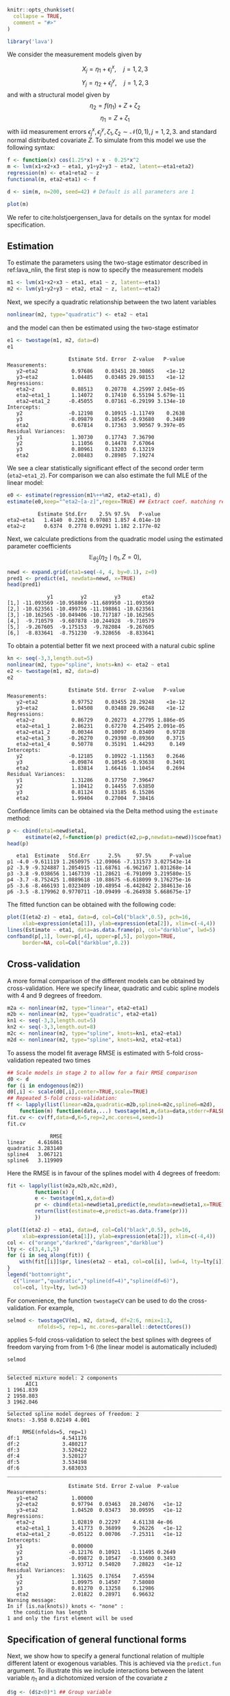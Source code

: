 #+STARTUP: showall
#+OPTIONS: ^:{}
#+OPTIONS: title:nil author:nil
#+PROPERTY: header-args :exports both :eval yes :results output
#+PROPERTY: header-args:R :session *R*
#+PROPERTY: header-args:R+ :colnames yes :rownames no :hlines yes
# +OPTIONS: timestamp:t title:t date:t author:t creator:nil toc:nil
# +OPTIONS: h:4 num:t tags:nil d:t toc:t

#+BEGIN_EXPORT yaml
title: Non-linear latent variable models and error-in-variable models
author: Klaus Kähler Holst
date: "`r Sys.Date()`"
output:
  knitr:::html_vignette:
    fig_caption: yes
vignette: >
  %\VignetteIndexEntry{nonlinear}
  %\VignetteEngine{knitr::rmarkdown}
  %\VignetteEncoding{UTF-8}
#+END_EXPORT


#+BEGIN_EXPORT markdown
<!-- nonlinear.Rmd is generated from nonlinear.org. Please edit that file -->
#+END_EXPORT

#+BEGIN_SRC R :ravel include=FALSE
knitr::opts_chunk$set(
  collapse = TRUE,
  comment = "#>"
)
#+END_SRC

#+RESULTS:


#+NAME: load
#+BEGIN_SRC R :exports code :ravel results="hide",message=FALSE,warning=FALSE
library('lava')
#+END_SRC

#+RESULTS: load

We consider the measurement models given by

\[X_{j} = \eta_{1} + \epsilon_{j}^{x}, \quad j=1,2,3\]
\[Y_{j} = \eta_{2} + \epsilon_{j}^{y}, \quad j=1,2,3\]
and with a structural model given by
\[\eta_{2} = f(\eta_{1}) + Z + \zeta_{2}\label{ex:eta2}\]
\[\eta_{1} = Z + \zeta_{1}\label{ex:eta1}\]
with iid measurement errors
\(\epsilon_{j}^{x},\epsilon_{j}^{y},\zeta_{1},\zeta_{2}\sim\mathcal{N}(0,1),
j=1,2,3.\) and standard normal distributed covariate \(Z\).  To
simulate from this model we use the following syntax:

#+BEGIN_SRC R :exports code
  f <- function(x) cos(1.25*x) + x - 0.25*x^2
  m <- lvm(x1+x2+x3 ~ eta1, y1+y2+y3 ~ eta2, latent=~eta1+eta2)
  regression(m) <- eta1+eta2 ~ z
  functional(m, eta2~eta1) <- f

  d <- sim(m, n=200, seed=42) # Default is all parameters are 1
#+END_SRC

#+RESULTS:

#+BEGIN_SRC R
plot(m)
#+END_SRC

#+RESULTS:


We refer to cite:holstjoergensen_lava for details on the syntax for
model specification.

** Estimation

To estimate the parameters using the two-stage estimator described in ref:lava_nlin,  the first step is now to specify the measurement models
#+BEGIN_SRC R :exports code
m1 <- lvm(x1+x2+x3 ~ eta1, eta1 ~ z, latent=~eta1)
m2 <- lvm(y1+y2+y3 ~ eta2, eta2 ~ z, latent=~eta2)
#+END_SRC

#+RESULTS:

Next, we specify a quadratic relationship between the two latent variables
#+BEGIN_SRC R :exports code
nonlinear(m2, type="quadratic") <- eta2 ~ eta1
#+END_SRC

#+RESULTS:

and the model can then be estimated using the two-stage estimator
#+BEGIN_SRC R :exports both
e1 <- twostage(m1, m2, data=d)
e1
#+END_SRC

#+RESULTS:
#+begin_example
                    Estimate Std. Error  Z-value   P-value
Measurements:
   y2~eta2           0.97686    0.03451 28.30865    <1e-12
   y3~eta2           1.04485    0.03485 29.98153    <1e-12
Regressions:
   eta2~z            0.88513    0.20778  4.25997 2.045e-05
   eta2~eta1_1       1.14072    0.17410  6.55194 5.679e-11
   eta2~eta1_2      -0.45055    0.07161 -6.29199 3.134e-10
Intercepts:
   y2               -0.12198    0.10915 -1.11749    0.2638
   y3               -0.09879    0.10545 -0.93680    0.3489
   eta2              0.67814    0.17363  3.90567 9.397e-05
Residual Variances:
   y1                1.30730    0.17743  7.36790
   y2                1.11056    0.14478  7.67064
   y3                0.80961    0.13203  6.13219
   eta2              2.08483    0.28985  7.19274
#+end_example


We see a clear statistically significant effect of the second order
term (=eta2~eta1_2=). For comparison we can also estimate the full MLE
of the linear model:
#+BEGIN_SRC R :exports both
e0 <- estimate(regression(m1%++%m2, eta2~eta1), d)
estimate(e0,keep="^eta2~[a-z]",regex=TRUE) ## Extract coef. matching reg.ex.
#+END_SRC

#+RESULTS:
:           Estimate Std.Err    2.5% 97.5%   P-value
: eta2~eta1   1.4140  0.2261 0.97083 1.857 4.014e-10
: eta2~z      0.6374  0.2778 0.09291 1.182 2.177e-02

Next, we calculate predictions from the quadratic model using the estimated parameter coefficients
\[
\mathbb{E}_{\widehat{\theta}_{2}}(\eta_{2} \mid \eta_{1}, Z=0),
\]
#+ATTR_LaTeX: :options morekeywords={Col,head},deletekeywords={data,by,col},otherkeywords={<-,\$}
#+BEGIN_SRC R :exports both :results output
  newd <- expand.grid(eta1=seq(-4, 4, by=0.1), z=0)
  pred1 <- predict(e1, newdata=newd, x=TRUE)
  head(pred1)
#+END_SRC

#+RESULTS:
:              y1         y2         y3       eta2
: [1,] -11.093569 -10.958869 -11.689950 -11.093569
: [2,] -10.623561 -10.499736 -11.198861 -10.623561
: [3,] -10.162565 -10.049406 -10.717187 -10.162565
: [4,]  -9.710579  -9.607878 -10.244928  -9.710579
: [5,]  -9.267605  -9.175153  -9.782084  -9.267605
: [6,]  -8.833641  -8.751230  -9.328656  -8.833641

To obtain a potential better fit we next proceed with a natural cubic spline
#+BEGIN_SRC R :exports both
  kn <- seq(-3,3,length.out=5)
  nonlinear(m2, type="spline", knots=kn) <- eta2 ~ eta1
  e2 <- twostage(m1, m2, data=d)
  e2
#+END_SRC

#+RESULTS:
#+begin_example
                    Estimate Std. Error  Z-value   P-value
Measurements:
   y2~eta2           0.97752    0.03455 28.29248    <1e-12
   y3~eta2           1.04508    0.03488 29.96248    <1e-12
Regressions:
   eta2~z            0.86729    0.20273  4.27795 1.886e-05
   eta2~eta1_1       2.86231    0.67270  4.25495 2.091e-05
   eta2~eta1_2       0.00344    0.10097  0.03409    0.9728
   eta2~eta1_3      -0.26270    0.29398 -0.89360    0.3715
   eta2~eta1_4       0.50778    0.35191  1.44293     0.149
Intercepts:
   y2               -0.12185    0.10922 -1.11563    0.2646
   y3               -0.09874    0.10545 -0.93638    0.3491
   eta2              1.83814    1.66416  1.10454    0.2694
Residual Variances:
   y1                1.31286    0.17750  7.39647
   y2                1.10412    0.14455  7.63850
   y3                0.81124    0.13185  6.15286
   eta2              1.99404    0.27004  7.38416
#+end_example

Confidence limits can be obtained via the Delta method using the =estimate= method:
#+BEGIN_SRC R :exports both :results output
    p <- cbind(eta1=newd$eta1,
	      estimate(e2,f=function(p) predict(e2,p=p,newdata=newd))$coefmat)
    head(p)
#+END_SRC

#+RESULTS:
:    eta1  Estimate   Std.Err      2.5%     97.5%      P-value
: p1 -4.0 -9.611119 1.2650975 -12.09066 -7.131573 3.027543e-14
: p2 -3.9 -9.324887 1.2054915 -11.68761 -6.962167 1.031268e-14
: p3 -3.8 -9.038656 1.1467339 -11.28621 -6.791099 3.219580e-15
: p4 -3.7 -8.752425 1.0889618 -10.88675 -6.618099 9.176275e-16
: p5 -3.6 -8.466193 1.0323409 -10.48954 -6.442842 2.384613e-16
: p6 -3.5 -8.179962 0.9770711 -10.09499 -6.264938 5.668675e-17

The fitted function can be obtained with the following code:
#+NAME: fig:pred2
#+BEGIN_SRC R :exports both
  plot(I(eta2-z) ~ eta1, data=d, col=Col("black",0.5), pch=16,
       xlab=expression(eta[1]), ylab=expression(eta[2]), xlim=c(-4,4))
  lines(Estimate ~ eta1, data=as.data.frame(p), col="darkblue", lwd=5)
  confband(p[,1], lower=p[,4], upper=p[,5], polygon=TRUE,
	   border=NA, col=Col("darkblue",0.2))
#+END_SRC

#+RESULTS: fig:pred2

** Cross-validation

A more formal comparison of the different models can be obtained by
cross-validation. Here we specify linear, quadratic and cubic spline
models with 4 and 9 degrees of freedom.
#+BEGIN_SRC R :exports code
  m2a <- nonlinear(m2, type="linear", eta2~eta1)
  m2b <- nonlinear(m2, type="quadratic", eta2~eta1)
  kn1 <- seq(-3,3,length.out=5)
  kn2 <- seq(-3,3,length.out=8)
  m2c <- nonlinear(m2, type="spline", knots=kn1, eta2~eta1)
  m2d <- nonlinear(m2, type="spline", knots=kn2, eta2~eta1)
#+END_SRC

#+RESULTS:

To assess the model fit average RMSE is estimated with 5-fold
cross-validation repeated two times
#+BEGIN_SRC R :cache yes :exports both :ravel cache=TRUE
    ## Scale models in stage 2 to allow for a fair RMSE comparison
    d0 <- d
    for (i in endogenous(m2))
	d0[,i] <- scale(d0[,i],center=TRUE,scale=TRUE)
    ## Repeated 5-fold cross-validation:
    ff <- lapply(list(linear=m2a,quadratic=m2b,spline4=m2c,spline6=m2d),
		function(m) function(data,...) twostage(m1,m,data=data,stderr=FALSE,control=list(start=coef(e0),contrain=TRUE)))
    fit.cv <- cv(ff,data=d,K=5,rep=2,mc.cores=4,seed=1)
    fit.cv
#+END_SRC

#+RESULTS[c391d021dd543fa0b3bc13006cbbf7f6564c3fad]:
:               RMSE
: linear    4.616861
: quadratic 3.283140
: spline4   3.067121
: spline6   3.119909


Here the RMSE is in favour of the splines model with 4 degrees of freedom:
#+NAME: multifit
#+BEGIN_SRC R :exports both
  fit <- lapply(list(m2a,m2b,m2c,m2d),
	       function(x) {
		   e <- twostage(m1,x,data=d)
		   pr <- cbind(eta1=newd$eta1,predict(e,newdata=newd$eta1,x=TRUE))
		   return(list(estimate=e,predict=as.data.frame(pr)))
	       })

  plot(I(eta2-z) ~ eta1, data=d, col=Col("black",0.5), pch=16,
       xlab=expression(eta[1]), ylab=expression(eta[2]), xlim=c(-4,4))
  col <- c("orange","darkred","darkgreen","darkblue")
  lty <- c(3,4,1,5)
  for (i in seq_along(fit)) {
      with(fit[[i]]$pr, lines(eta2 ~ eta1, col=col[i], lwd=4, lty=lty[i]))
  }
  legend("bottomright",
	c("linear","quadratic","spline(df=4)","spline(df=6)"),
	col=col, lty=lty, lwd=3)
#+END_SRC

#+RESULTS: multifit


For convenience, the function =twostageCV= can be used to do the
cross-validation. For example,
#+NAME: twostageCV
#+BEGIN_SRC R :exports code :ravel cache=TRUE
  selmod <- twostageCV(m1, m2, data=d, df=2:6, nmix=1:3,
            nfolds=5, rep=1, mc.cores=parallel::detectCores())
#+END_SRC

#+RESULTS: twostageCV

applies 5-fold cross-validation to select the best splines with
degrees of freedom varying from from 1-6 (the linear model is
automatically included)

#+BEGIN_SRC R :exports both
selmod
#+END_SRC

#+RESULTS:
#+begin_example
______________________________________________________________________
Selected mixture model: 2 components
      AIC1
1 1961.839
2 1958.803
3 1962.046
______________________________________________________________________
Selected spline model degrees of freedom: 2
Knots: -3.958 0.02149 4.001

     RMSE(nfolds=5, rep=1)
df:1              4.541176
df:2              3.480217
df:3              3.520422
df:4              3.520127
df:5              3.534198
df:6              3.683033
______________________________________________________________________

                    Estimate Std. Error Z-value  P-value
Measurements:
   y1~eta2           1.00000
   y2~eta2           0.97794  0.03463   28.24076   <1e-12
   y3~eta2           1.04520  0.03473   30.09595   <1e-12
Regressions:
   eta2~z            1.02819  0.22297    4.61138 4e-06
   eta2~eta1_1       3.41773  0.36899    9.26226   <1e-12
   eta2~eta1_2      -0.05122  0.00706   -7.25311   <1e-12
Intercepts:
   y1                0.00000
   y2               -0.12176  0.10921   -1.11495 0.2649
   y3               -0.09872  0.10547   -0.93600 0.3493
   eta2              3.93712  0.54020    7.28823   <1e-12
Residual Variances:
   y1                1.31625  0.17654    7.45594
   y2                1.09975  0.14507    7.58080
   y3                0.81270  0.13258    6.12986
   eta2              2.01822  0.28971    6.96632
Warning message:
In if (is.na(knots)) knots <- "none" :
  the condition has length
1 and only the first element will be used
#+end_example

** Specification of general functional forms

Next, we show how to specify a general functional relation of
multiple different latent or exogenous variables. This is achieved via
the =predict.fun= argument. To illustrate this we include interactions
between the latent variable \(\eta_{1}\) and a dichotomized version of
the covariate \(z\)
#+BEGIN_SRC R :exports both
  d$g <- (d$z<0)*1 ## Group variable
  mm1 <- regression(m1, ~g)  # Add grouping variable as exogenous variable (effect specified via 'predict.fun')
  mm2 <- regression(m2, eta2~ u1+u2+u1:g+u2:g+z)
  pred <- function(mu,var,data,...) {
      cbind("u1"=mu[,1],"u2"=mu[,1]^2+var[1],
	    "u1:g"=mu[,1]*data[,"g"],"u2:g"=(mu[,1]^2+var[1])*data[,"g"])
  }
  ee1 <- twostage(mm1, model2=mm2, data=d, predict.fun=pred)
  estimate(ee1,keep="eta2~u",regex=TRUE)
#+END_SRC

#+RESULTS:
:           Estimate Std.Err    2.5%   97.5%  P-value
: eta2~u1     0.9891  0.3020  0.3971  1.5810 0.001057
: eta2~u2    -0.3962  0.1443 -0.6791 -0.1133 0.006047
: eta2~u1:g   0.4487  0.4620 -0.4568  1.3543 0.331409
: eta2~u2:g   0.0441  0.2166 -0.3804  0.4686 0.838667


A formal test show no statistically significant effect of this interaction
#+BEGIN_SRC R :exports both
summary(estimate(ee1,keep="(:g)", regex=TRUE))
#+END_SRC

#+RESULTS:
#+begin_example
Call: estimate.default(x = ee1, keep = "(:g)", regex = TRUE)
__________________________________________________
          Estimate Std.Err    2.5%  97.5% P-value
eta2~u1:g   0.4487  0.4620 -0.4568 1.3543  0.3314
eta2~u2:g   0.0441  0.2166 -0.3804 0.4686  0.8387

 Null Hypothesis:
  [eta2~u1:g] = 0
  [eta2~u2:g] = 0

chisq = 0.9441, df = 2, p-value = 0.6237
#+end_example


** Mixture models

Lastly, we demonstrate how the distributional assumptions of stage 1
model can be relaxed by letting the conditional distribution of the
latent variable given covariates follow a Gaussian mixture
distribution. The following code explictly defines the parameter
constraints of the model by setting the intercept of the first
indicator variable, \(x_{1}\), to zero and the factor loading
parameter of the same variable to one.
#+BEGIN_SRC R :exports both
  m1 <- baptize(m1)  ## Label all parameters
  intercept(m1, ~x1+eta1) <- list(0,NA) ## Set intercept of x1 to zero. Remove the label of eta1
  regression(m1,x1~eta1) <- 1 ## Factor loading fixed to 1
#+END_SRC

The mixture model may then be estimated using the =mixture= method,
where the Parameter names shared across the different mixture
components given in the =list= will be constrained to be identical in
the mixture model. Thus, only the intercept of \(\eta_{1}\) is
allowed to vary between the mixtures.
#+NAME: mixture1
#+BEGIN_SRC R :ravel cache=TRUE
em0 <- mixture(m1, k=2, data=d)
#+END_SRC

#+RESULTS: mixture1

To decrease the risk of using a local maximizer of the likelihood we
can rerun the estimation with different random starting values
#+NAME: estmixture
#+BEGIN_SRC R :cache t :exports code :ravel cache=TRUE,warnings=FALSE,messages=FALSE
  em0 <- NULL
  ll <- c()
  for (i in 1:5) {
      set.seed(i)
      em <- mixture(m1, k=2, data=d, control=list(trace=0))
      ll <- c(ll,logLik(em))
      if (is.null(em0) || logLik(em0)<tail(ll,1))
	  em0 <- em
  }
#+END_SRC

#+RESULTS: estmixture


#+BEGIN_SRC R :exports both
summary(em0)
#+END_SRC

#+RESULTS:
#+begin_example
Cluster 1 (n=162, Prior=0.776):
--------------------------------------------------
                    Estimate Std. Error Z value  Pr(>|z|)
Measurements:
   x1~eta1           1.00000
   x2~eta1           0.99581  0.07940   12.54099   <1e-12
   x3~eta1           1.06345  0.08436   12.60541   <1e-12
Regressions:
   eta1~z            1.06675  0.08527   12.50989   <1e-12
Intercepts:
   x1                0.00000
   x2                0.03845  0.09890    0.38883 0.6974
   x3               -0.02549  0.10333   -0.24667 0.8052
   eta1              0.20925  0.13162    1.58984 0.1119
Residual Variances:
   x1                0.98540  0.13316    7.40025
   x2                0.97180  0.13156    7.38695
   x3                1.01316  0.14294    7.08815
   eta1              0.29046  0.11129    2.61004

Cluster 2 (n=38, Prior=0.224):
--------------------------------------------------
                    Estimate Std. Error Z value  Pr(>|z|)
Measurements:
   x1~eta1           1.00000
   x2~eta1           0.99581  0.07940   12.54099   <1e-12
   x3~eta1           1.06345  0.08436   12.60541   <1e-12
Regressions:
   eta1~z            1.06675  0.08527   12.50989   <1e-12
Intercepts:
   x1                0.00000
   x2                0.03845  0.09890    0.38883 0.6974
   x3               -0.02549  0.10333   -0.24667 0.8052
   eta1             -1.44290  0.25867   -5.57812 2.431e-08
Residual Variances:
   x1                0.98540  0.13316    7.40025
   x2                0.97180  0.13156    7.38695
   x3                1.01316  0.14294    7.08815
   eta1              0.29046  0.11129    2.61004
--------------------------------------------------
AIC= 1958.803
||score||^2= 8.81839e-06
#+end_example

Measured by AIC there is a slight improvement in the model fit using the mixture model
#+BEGIN_SRC R :exports both
e0 <- estimate(m1,data=d)
AIC(e0,em0)
#+END_SRC

#+RESULTS:
:     df      AIC
: e0  10 1961.839
: em0 12 1958.803

The spline model may then be estimated as before with the =two-stage= method
#+BEGIN_SRC R :exports both
em2 <- twostage(em0,m2,data=d)
em2
#+END_SRC

#+RESULTS:
#+begin_example
                    Estimate Std. Error  Z-value   P-value
Measurements:
   y2~eta2           0.97823    0.03469 28.19904    <1e-12
   y3~eta2           1.04530    0.03484 30.00721    <1e-12
Regressions:
   eta2~z            1.02884    0.22330  4.60752 4.075e-06
   eta2~eta1_1       2.80413    0.65493  4.28155 1.856e-05
   eta2~eta1_2      -0.02249    0.09996 -0.22499     0.822
   eta2~eta1_3      -0.17333    0.28933 -0.59906    0.5491
   eta2~eta1_4       0.38672    0.33982  1.13801    0.2551
Intercepts:
   y2               -0.12171    0.10925 -1.11407    0.2653
   y3               -0.09870    0.10546 -0.93592    0.3493
   eta2              2.12372    1.66552  1.27511    0.2023
Residual Variances:
   y1                1.31872    0.17657  7.46861
   y2                1.09690    0.14503  7.56340
   y3                0.81345    0.13259  6.13509
   eta2              1.99590    0.28454  7.01453
#+end_example


In practice the results are very similar to the Gaussian model:
#+NAME: mixturefit
#+BEGIN_SRC R :exports both
  plot(I(eta2-z) ~ eta1, data=d, col=Col("black",0.5), pch=16,
       xlab=expression(eta[1]), ylab=expression(eta[2]))

  lines(Estimate ~ eta1, data=as.data.frame(p), col="darkblue", lwd=5)
  confband(p[,1], lower=p[,4], upper=p[,5], polygon=TRUE,
	   border=NA, col=Col("darkblue",0.2))

  pm <- cbind(eta1=newd$eta1,
	      estimate(em2, f=function(p) predict(e2,p=p,newdata=newd))$coefmat)
  lines(Estimate ~ eta1, data=as.data.frame(pm), col="darkred", lwd=5)
  confband(pm[,1], lower=pm[,4], upper=pm[,5], polygon=TRUE,
	   border=NA, col=Col("darkred",0.2))
  legend("bottomright", c("Gaussian","Mixture"),
	 col=c("darkblue","darkred"), lwd=2, bty="n")
#+END_SRC

#+RESULTS: mixturefit


bibliographystyle:unsrtnat
bibliography:ref.bib


* COMMENT Local Variables                                           :ARCHIVE:
# Local Variables:
# coding: utf-8
# eval: (add-hook 'after-save-hook
#        '(lambda () (org-ravel-export-to-file 'ravel-markdown)) nil t)
# my-org-buffer-local-mode: t
# eval: (defun myknit() (interactive) (save-buffer)
#        (let ((cmd (concat "R-devel --slave -e 'rmarkdown::render(\"" (replace-regexp-in-string "org$" "Rmd" (buffer-file-name)) "\")'")))
# 	   (shell-command-to-string cmd)))
# eval: (define-key my-org-buffer-local-mode-map (kbd "<f10>") 'myknit)
# End:
